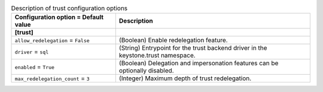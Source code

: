 ..
    Warning: Do not edit this file. It is automatically generated from the
    software project's code and your changes will be overwritten.

    The tool to generate this file lives in openstack-doc-tools repository.

    Please make any changes needed in the code, then run the
    autogenerate-config-doc tool from the openstack-doc-tools repository, or
    ask for help on the documentation mailing list, IRC channel or meeting.

.. _keystone-trust:

.. list-table:: Description of trust configuration options
   :header-rows: 1
   :class: config-ref-table

   * - Configuration option = Default value
     - Description
   * - **[trust]**
     -
   * - ``allow_redelegation`` = ``False``
     - (Boolean) Enable redelegation feature.
   * - ``driver`` = ``sql``
     - (String) Entrypoint for the trust backend driver in the keystone.trust namespace.
   * - ``enabled`` = ``True``
     - (Boolean) Delegation and impersonation features can be optionally disabled.
   * - ``max_redelegation_count`` = ``3``
     - (Integer) Maximum depth of trust redelegation.
